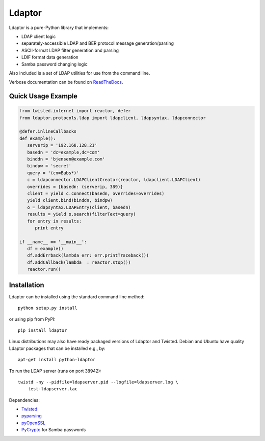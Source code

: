 Ldaptor
=======

.. image:: https://travis-ci.org/twisted/ldaptor.svg?branch=master
    :target: https://travis-ci.org/twisted/ldaptor

Ldaptor is a pure-Python library that implements:

- LDAP client logic
- separately-accessible LDAP and BER protocol message generation/parsing
- ASCII-format LDAP filter generation and parsing
- LDIF format data generation
- Samba password changing logic

Also included is a set of LDAP utilities for use from the command line.

Verbose documentation can be found on `ReadTheDocs <https://ldaptor.readthedocs.org>`_.


Quick Usage Example
-------------------

.. code-block:: python

   from twisted.internet import reactor, defer
   from ldaptor.protocols.ldap import ldapclient, ldapsyntax, ldapconnector

   @defer.inlineCallbacks
   def example():
      serverip = '192.168.128.21'
      basedn = 'dc=example,dc=com'
      binddn = 'bjensen@example.com'
      bindpw = 'secret'
      query = '(cn=Babs*)'
      c = ldapconnector.LDAPClientCreator(reactor, ldapclient.LDAPClient)
      overrides = {basedn: (serverip, 389)}
      client = yield c.connect(basedn, overrides=overrides)
      yield client.bind(binddn, bindpw)
      o = ldapsyntax.LDAPEntry(client, basedn)
      results = yield o.search(filterText=query)
      for entry in results:
         print entry

   if __name__ == '__main__':
      df = example()
      df.addErrback(lambda err: err.printTraceback())
      df.addCallback(lambda _: reactor.stop())
      reactor.run()


Installation
------------

Ldaptor can be installed using the standard command line method::

    python setup.py install

or using pip from PyPI::

   pip install ldaptor

Linux distributions may also have ready packaged versions of Ldaptor and Twisted. Debian and Ubuntu have quality Ldaptor packages that can be installed e.g., by::

    apt-get install python-ldaptor

To run the LDAP server (runs on port 38942)::

    twistd -ny --pidfile=ldapserver.pid --logfile=ldapserver.log \
        test-ldapserver.tac

Dependencies:

- `Twisted <https://pypi.python.org/pypi/Twisted/>`_
- `pyparsing <https://pypi.python.org/pypi/pyparsing/>`_
- `pyOpenSSL <https://pypi.python.org/pypi/pyOpenSSL/>`_
- `PyCrypto <https://pypi.python.org/pypi/pycrypto/>`_ for Samba passwords

